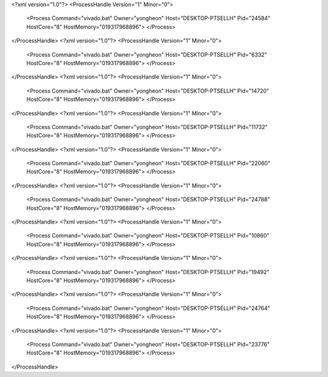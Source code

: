 <?xml version="1.0"?>
<ProcessHandle Version="1" Minor="0">
    <Process Command="vivado.bat" Owner="yongheon" Host="DESKTOP-PTSELLH" Pid="24584" HostCore="8" HostMemory="019317968896">
    </Process>
</ProcessHandle>
<?xml version="1.0"?>
<ProcessHandle Version="1" Minor="0">
    <Process Command="vivado.bat" Owner="yongheon" Host="DESKTOP-PTSELLH" Pid="6332" HostCore="8" HostMemory="019317968896">
    </Process>
</ProcessHandle>
<?xml version="1.0"?>
<ProcessHandle Version="1" Minor="0">
    <Process Command="vivado.bat" Owner="yongheon" Host="DESKTOP-PTSELLH" Pid="14720" HostCore="8" HostMemory="019317968896">
    </Process>
</ProcessHandle>
<?xml version="1.0"?>
<ProcessHandle Version="1" Minor="0">
    <Process Command="vivado.bat" Owner="yongheon" Host="DESKTOP-PTSELLH" Pid="11732" HostCore="8" HostMemory="019317968896">
    </Process>
</ProcessHandle>
<?xml version="1.0"?>
<ProcessHandle Version="1" Minor="0">
    <Process Command="vivado.bat" Owner="yongheon" Host="DESKTOP-PTSELLH" Pid="22060" HostCore="8" HostMemory="019317968896">
    </Process>
</ProcessHandle>
<?xml version="1.0"?>
<ProcessHandle Version="1" Minor="0">
    <Process Command="vivado.bat" Owner="yongheon" Host="DESKTOP-PTSELLH" Pid="24788" HostCore="8" HostMemory="019317968896">
    </Process>
</ProcessHandle>
<?xml version="1.0"?>
<ProcessHandle Version="1" Minor="0">
    <Process Command="vivado.bat" Owner="yongheon" Host="DESKTOP-PTSELLH" Pid="10860" HostCore="8" HostMemory="019317968896">
    </Process>
</ProcessHandle>
<?xml version="1.0"?>
<ProcessHandle Version="1" Minor="0">
    <Process Command="vivado.bat" Owner="yongheon" Host="DESKTOP-PTSELLH" Pid="19492" HostCore="8" HostMemory="019317968896">
    </Process>
</ProcessHandle>
<?xml version="1.0"?>
<ProcessHandle Version="1" Minor="0">
    <Process Command="vivado.bat" Owner="yongheon" Host="DESKTOP-PTSELLH" Pid="24764" HostCore="8" HostMemory="019317968896">
    </Process>
</ProcessHandle>
<?xml version="1.0"?>
<ProcessHandle Version="1" Minor="0">
    <Process Command="vivado.bat" Owner="yongheon" Host="DESKTOP-PTSELLH" Pid="23776" HostCore="8" HostMemory="019317968896">
    </Process>
</ProcessHandle>
